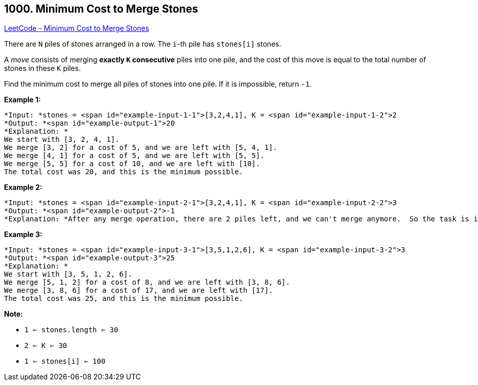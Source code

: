 == 1000. Minimum Cost to Merge Stones

https://leetcode.com/problems/minimum-cost-to-merge-stones/[LeetCode - Minimum Cost to Merge Stones]

There are `N` piles of stones arranged in a row.  The `i`-th pile has `stones[i]` stones.

A _move_ consists of merging *exactly `K` consecutive* piles into one pile, and the cost of this move is equal to the total number of stones in these `K` piles.

Find the minimum cost to merge all piles of stones into one pile.  If it is impossible, return `-1`.

 


*Example 1:*

[subs="verbatim,quotes"]
----
*Input: *stones = <span id="example-input-1-1">[3,2,4,1], K = <span id="example-input-1-2">2
*Output: *<span id="example-output-1">20
*Explanation: *
We start with [3, 2, 4, 1].
We merge [3, 2] for a cost of 5, and we are left with [5, 4, 1].
We merge [4, 1] for a cost of 5, and we are left with [5, 5].
We merge [5, 5] for a cost of 10, and we are left with [10].
The total cost was 20, and this is the minimum possible.
----


*Example 2:*

[subs="verbatim,quotes"]
----
*Input: *stones = <span id="example-input-2-1">[3,2,4,1], K = <span id="example-input-2-2">3
*Output: *<span id="example-output-2">-1
*Explanation: *After any merge operation, there are 2 piles left, and we can't merge anymore.  So the task is impossible.
----


*Example 3:*

[subs="verbatim,quotes"]
----
*Input: *stones = <span id="example-input-3-1">[3,5,1,2,6], K = <span id="example-input-3-2">3
*Output: *<span id="example-output-3">25
*Explanation: *
We start with [3, 5, 1, 2, 6].
We merge [5, 1, 2] for a cost of 8, and we are left with [3, 8, 6].
We merge [3, 8, 6] for a cost of 17, and we are left with [17].
The total cost was 25, and this is the minimum possible.
----

 

*Note:*


* `1 <= stones.length <= 30`
* `2 <= K <= 30`
* `1 <= stones[i] <= 100`




